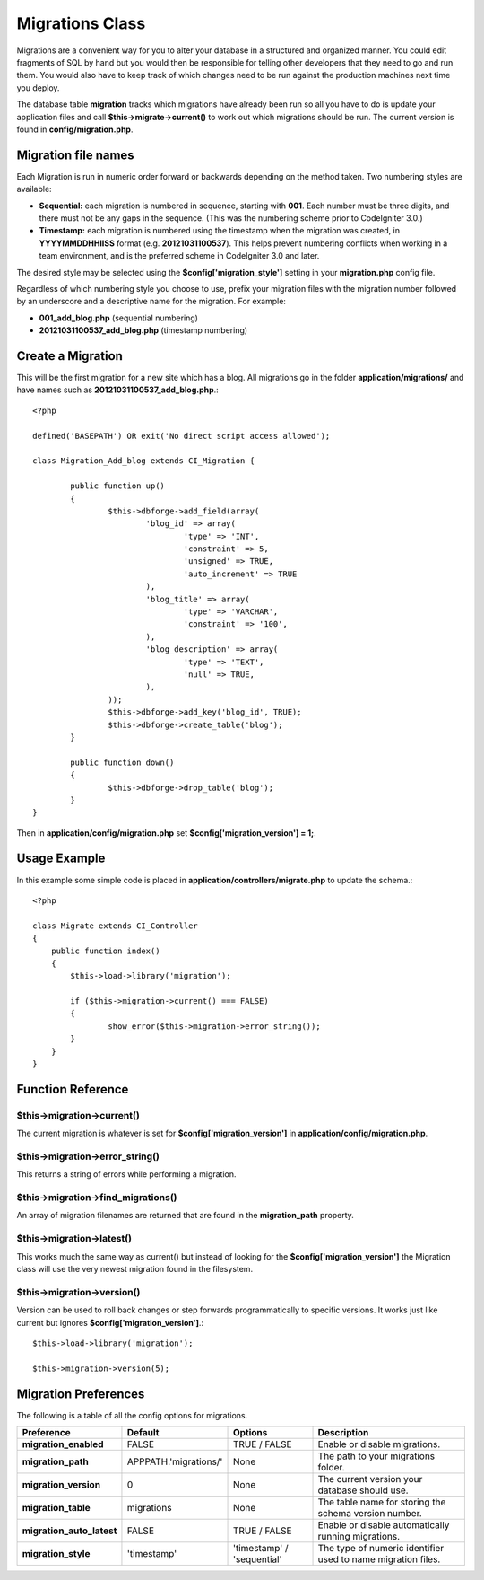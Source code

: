 ################
Migrations Class
################

Migrations are a convenient way for you to alter your database in a 
structured and organized manner. You could edit fragments of SQL by hand 
but you would then be responsible for telling other developers that they 
need to go and run them. You would also have to keep track of which changes 
need to be run against the production machines next time you deploy.

The database table **migration** tracks which migrations have already been 
run so all you have to do is update your application files and 
call **$this->migrate->current()** to work out which migrations should be run. 
The current version is found in **config/migration.php**.

********************
Migration file names
********************

Each Migration is run in numeric order forward or backwards depending on the
method taken. Two numbering styles are available:

* **Sequential:** each migration is numbered in sequence, starting with **001**.
  Each number must be three digits, and there must not be any gaps in the
  sequence. (This was the numbering scheme prior to CodeIgniter 3.0.)
* **Timestamp:** each migration is numbered using the timestamp when the migration
  was created, in **YYYYMMDDHHIISS** format (e.g. **20121031100537**). This
  helps prevent numbering conflicts when working in a team environment, and is
  the preferred scheme in CodeIgniter 3.0 and later.

The desired style may be selected using the **$config['migration_style']**
setting in your **migration.php** config file.

Regardless of which numbering style you choose to use, prefix your migration
files with the migration number followed by an underscore and a descriptive
name for the migration. For example:

* **001_add_blog.php** (sequential numbering)
* **20121031100537_add_blog.php** (timestamp numbering)

******************
Create a Migration
******************
	
This will be the first migration for a new site which has a blog. All 
migrations go in the folder **application/migrations/** and have names such 
as **20121031100537_add_blog.php**.::

	<?php

	defined('BASEPATH') OR exit('No direct script access allowed');

	class Migration_Add_blog extends CI_Migration {

		public function up()
		{
			$this->dbforge->add_field(array(
				'blog_id' => array(
					'type' => 'INT',
					'constraint' => 5,
					'unsigned' => TRUE,
					'auto_increment' => TRUE
				),
				'blog_title' => array(
					'type' => 'VARCHAR',
					'constraint' => '100',
				),
				'blog_description' => array(
					'type' => 'TEXT',
					'null' => TRUE,
				),
			));
			$this->dbforge->add_key('blog_id', TRUE);
			$this->dbforge->create_table('blog');
		}

		public function down()
		{
			$this->dbforge->drop_table('blog');
		}
	}

Then in **application/config/migration.php** set **$config['migration_version'] = 1;**.

*************
Usage Example
*************

In this example some simple code is placed in **application/controllers/migrate.php** 
to update the schema.::

	<?php
	
	class Migrate extends CI_Controller
	{
	    public function index()
	    {
	    	$this->load->library('migration');
	    	
	    	if ($this->migration->current() === FALSE)
	    	{
	    		show_error($this->migration->error_string());
	    	}
	    }
	}

******************
Function Reference
******************

$this->migration->current()
============================

The current migration is whatever is set for **$config['migration_version']** in 
**application/config/migration.php**.

$this->migration->error_string()
=================================

This returns a string of errors while performing a migration.

$this->migration->find_migrations()
====================================

An array of migration filenames are returned that are found in the **migration_path** 
property.

$this->migration->latest()
===========================

This works much the same way as current() but instead of looking for 
the **$config['migration_version']** the Migration class will use the very 
newest migration found in the filesystem.

$this->migration->version()
============================

Version can be used to roll back changes or step forwards programmatically to 
specific versions. It works just like current but ignores **$config['migration_version']**.::

	$this->load->library('migration');

	$this->migration->version(5);

*********************
Migration Preferences
*********************

The following is a table of all the config options for migrations.

========================== ====================== ========================== =============================================
Preference                 Default                Options                    Description
========================== ====================== ========================== =============================================
**migration_enabled**      FALSE                  TRUE / FALSE               Enable or disable migrations.
**migration_path**         APPPATH.'migrations/'  None                       The path to your migrations folder.
**migration_version**      0                      None                       The current version your database should use.
**migration_table**        migrations             None                       The table name for storing the schema
                                                                             version number.
**migration_auto_latest**  FALSE                  TRUE / FALSE               Enable or disable automatically 
                                                                             running migrations.
**migration_style**        'timestamp'            'timestamp' / 'sequential' The type of numeric identifier used to name
                                                                             migration files.
========================== ====================== ========================== =============================================
